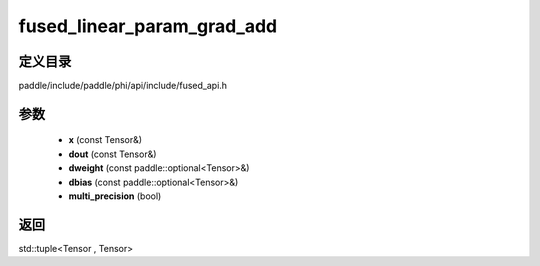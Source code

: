 .. _cn_api_paddle_experimental_fused_linear_param_grad_add:

fused_linear_param_grad_add
-------------------------------

.. cpp:function:: std::tuple<Tensor , Tensor> fused_linear_param_grad_add ( const Tensor & x , const Tensor & dout , const paddle::optional<Tensor> & dweight , const paddle::optional<Tensor> & dbias , bool multi_precision = true ) ;



定义目录
:::::::::::::::::::::
paddle/include/paddle/phi/api/include/fused_api.h

参数
:::::::::::::::::::::
	- **x** (const Tensor&)
	- **dout** (const Tensor&)
	- **dweight** (const paddle::optional<Tensor>&)
	- **dbias** (const paddle::optional<Tensor>&)
	- **multi_precision** (bool)

返回
:::::::::::::::::::::
std::tuple<Tensor , Tensor>
